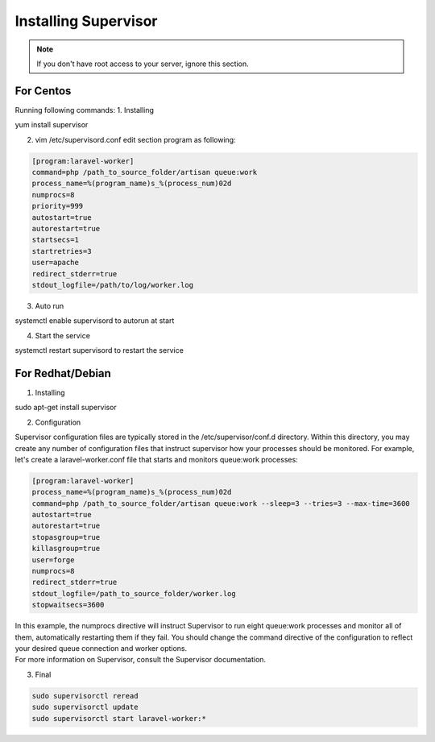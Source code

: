 Installing Supervisor
==============

.. Note:: If you don't have root access to your server, ignore this section.

==============
For Centos
==============
Running following commands:
1. Installing 

.. code-block:: console

yum install supervisor

2. vim /etc/supervisord.conf edit section program as following:


.. code-block:: console

	[program:laravel-worker]
	command=php /path_to_source_folder/artisan queue:work 
	process_name=%(program_name)s_%(process_num)02d
	numprocs=8 
	priority=999 
	autostart=true
	autorestart=true  
	startsecs=1
	startretries=3
	user=apache
	redirect_stderr=true
	stdout_logfile=/path/to/log/worker.log
	
3. Auto run

.. code-block:: console

systemctl enable supervisord to autorun at start

4. Start the service

.. code-block:: console

systemctl restart supervisord to restart the service

==============
For Redhat/Debian
==============
1. Installing

.. code-block:: console

sudo apt-get install supervisor

2. Configuration

Supervisor configuration files are typically stored in the /etc/supervisor/conf.d directory. Within this directory, you may create any number of configuration files that instruct supervisor how your processes should be monitored. For example, let's create a laravel-worker.conf file that starts and monitors queue:work processes:


.. code-block:: console

	[program:laravel-worker]
	process_name=%(program_name)s_%(process_num)02d
	command=php /path_to_source_folder/artisan queue:work --sleep=3 --tries=3 --max-time=3600
	autostart=true
	autorestart=true
	stopasgroup=true
	killasgroup=true
	user=forge
	numprocs=8
	redirect_stderr=true
	stdout_logfile=/path_to_source_folder/worker.log
	stopwaitsecs=3600


| In this example, the numprocs directive will instruct Supervisor to run eight queue:work processes and monitor all of them, automatically restarting them if they fail. You should change the command directive of the configuration to reflect your desired queue connection and worker options.


| For more information on Supervisor, consult the Supervisor documentation.

3. Final 

.. code-block:: console

	sudo supervisorctl reread
	sudo supervisorctl update
	sudo supervisorctl start laravel-worker:*

